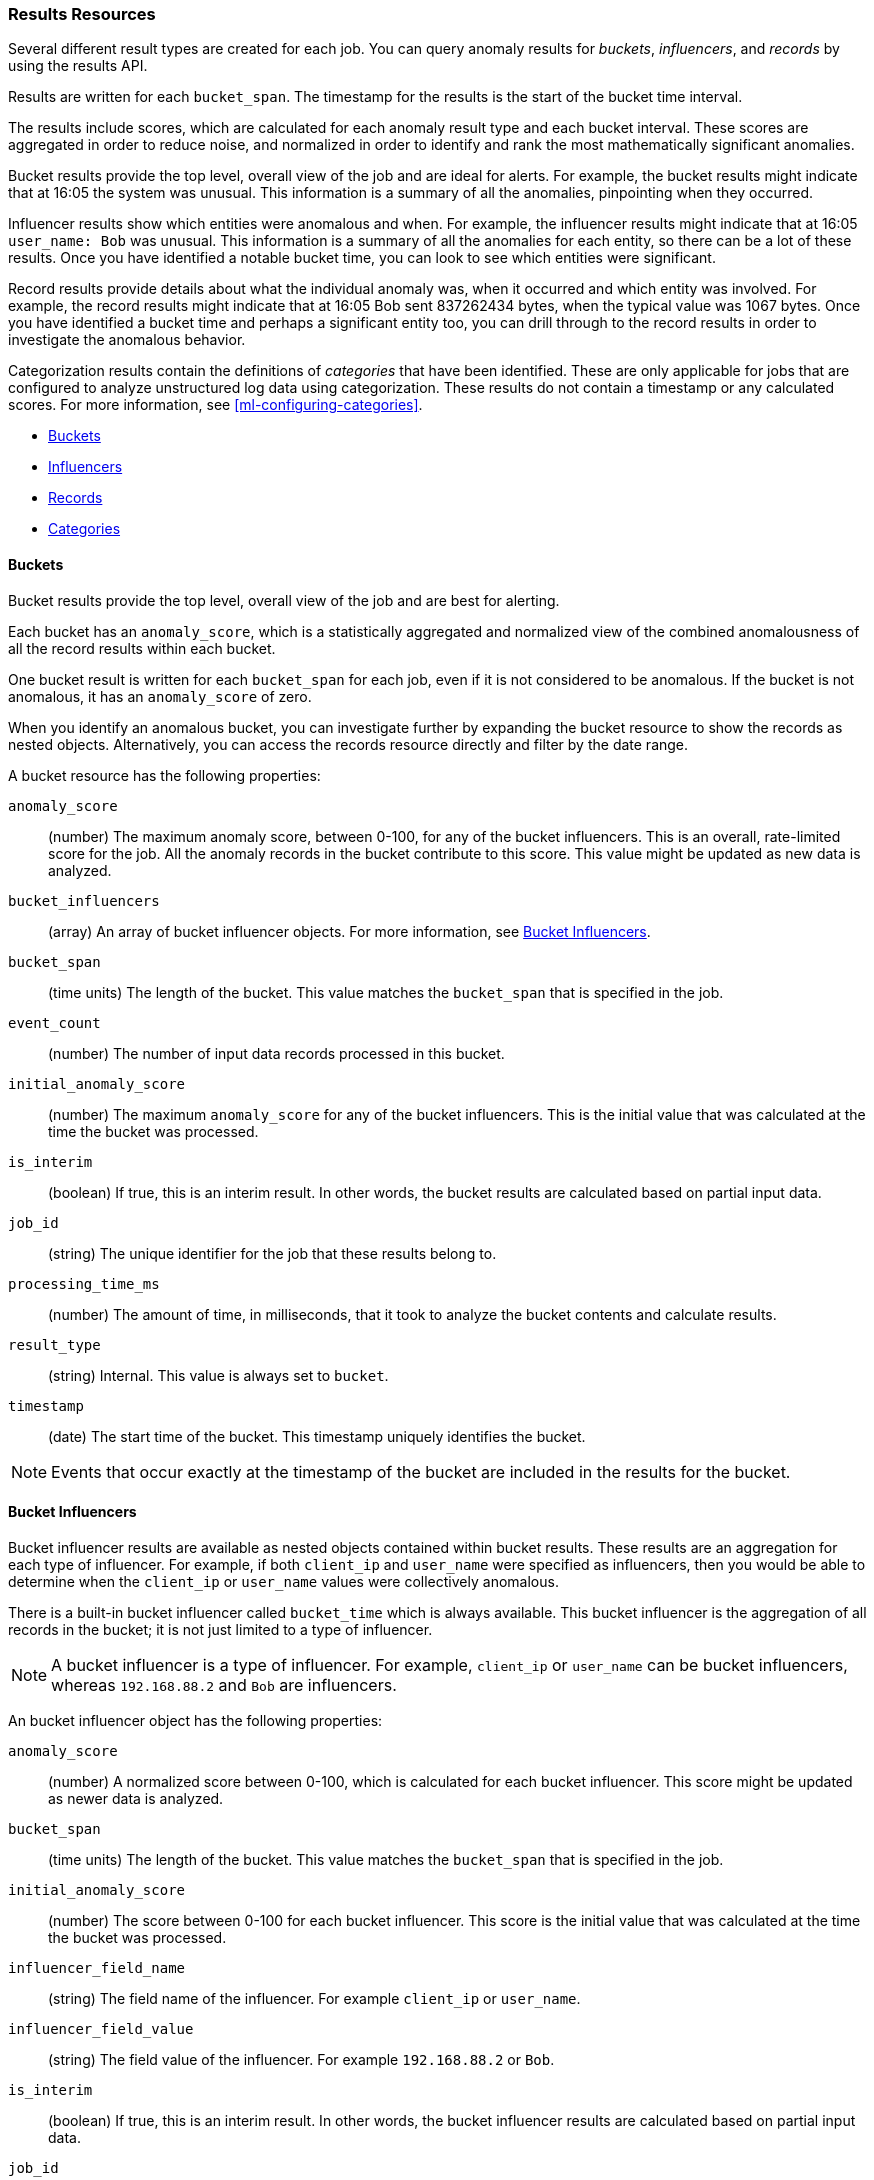 //lcawley Verified example output 2017-04-11
[[ml-results-resource]]
=== Results Resources

Several different result types are created for each job. You can query anomaly
results for _buckets_, _influencers_, and _records_ by using the results API.

Results are written for each `bucket_span`. The timestamp for the results is the
start of the bucket time interval.

The results include scores, which are calculated for each anomaly result type and
each bucket interval. These scores are aggregated in order to reduce noise, and
normalized in order to identify and rank the most mathematically significant
anomalies.

Bucket results provide the top level, overall view of the job and are ideal for
alerts. For example, the bucket results might indicate that at 16:05 the system
was unusual. This information is a summary of all the anomalies, pinpointing
when they occurred.

Influencer results show which entities were anomalous and when. For example,
the influencer results might indicate that at 16:05 `user_name: Bob` was unusual.
This information is a summary of all the anomalies for each entity, so there
can be a lot of these results. Once you have identified a notable bucket time,
you can look to see which entities were significant.

Record results provide details about what the individual anomaly was, when it
occurred and which entity was involved. For example, the record results might
indicate that at 16:05 Bob sent 837262434 bytes, when the typical value was
1067 bytes. Once you have identified a bucket time and perhaps a significant
entity too, you can drill through to the record results in order to investigate
the anomalous behavior.

Categorization results contain the definitions of _categories_ that have been
identified. These are only applicable for jobs that are configured to analyze
unstructured log data using categorization. These results do not contain a
timestamp or any calculated scores. For more information,
see <<ml-configuring-categories>>.

* <<ml-results-buckets,Buckets>>
* <<ml-results-influencers,Influencers>>
* <<ml-results-records,Records>>
* <<ml-results-categories,Categories>>

[float]
[[ml-results-buckets]]
==== Buckets

Bucket results provide the top level, overall view of the job and are best for
alerting.

Each bucket has an `anomaly_score`, which is a statistically aggregated and
normalized view of the combined anomalousness of all the record results within
each bucket.

One bucket result is written for each `bucket_span` for each job, even if it is
not considered to be anomalous. If the bucket is not anomalous, it has an
`anomaly_score` of zero.

When you identify an anomalous bucket, you can investigate further by expanding
the bucket resource to show the records as nested objects. Alternatively, you
can access the records resource directly and filter by the date range.

A bucket resource has the following properties:

`anomaly_score`::
  (number) The maximum anomaly score, between 0-100, for any of the bucket
  influencers. This is an overall, rate-limited score for the job. All the
  anomaly records in the bucket contribute to this score. This value might be
  updated as new data is analyzed.

`bucket_influencers`::
  (array) An array of bucket influencer objects.
  For more information, see <<ml-results-bucket-influencers,Bucket Influencers>>.

`bucket_span`::
  (time units) The length of the bucket.
  This value matches the `bucket_span` that is specified in the job.

`event_count`::
  (number) The number of input data records processed in this bucket.

`initial_anomaly_score`::
  (number) The maximum `anomaly_score` for any of the bucket influencers.
  This is the initial value that was calculated at the time the bucket was
  processed.

`is_interim`::
  (boolean) If true, this is an interim result. In other words, the bucket
  results are calculated based on partial input data.

`job_id`::
  (string) The unique identifier for the job that these results belong to.

`processing_time_ms`::
  (number) The amount of time, in milliseconds, that it took to analyze the
  bucket contents and calculate results.

`result_type`::
  (string) Internal. This value is always set to `bucket`.

`timestamp`::
  (date) The start time of the bucket. This timestamp uniquely identifies the
  bucket. +

NOTE: Events that occur exactly at the timestamp of the bucket are included in
the results for the bucket.


[float]
[[ml-results-bucket-influencers]]
==== Bucket Influencers

Bucket influencer results are available as nested objects contained within
bucket results. These results are an aggregation for each type of influencer.
For example, if both `client_ip` and `user_name` were specified as influencers,
then you would be able to determine when the `client_ip` or `user_name` values
were collectively anomalous.

There is a built-in bucket influencer called `bucket_time` which is always
available. This bucket influencer is the aggregation of all records in the
bucket; it is not just limited to a type of influencer.

NOTE: A bucket influencer is a type of influencer. For example, `client_ip` or
`user_name` can be bucket influencers, whereas `192.168.88.2` and `Bob` are
influencers.

An bucket influencer object has the following properties:

`anomaly_score`::
  (number) A normalized score between 0-100, which is calculated for each bucket
  influencer. This score might be updated as newer data is analyzed.

`bucket_span`::
  (time units) The length of the bucket. This value matches the `bucket_span`
  that is specified in the job.

`initial_anomaly_score`::
  (number) The score between 0-100 for each bucket influencer. This score is
  the initial value that was calculated at the time the bucket was processed.

`influencer_field_name`::
  (string) The field name of the influencer. For example `client_ip` or
  `user_name`.

`influencer_field_value`::
  (string) The field value of the influencer. For example `192.168.88.2` or
  `Bob`.

`is_interim`::
  (boolean) If true, this is an interim result. In other words, the bucket
  influencer results are calculated based on partial input data.

`job_id`::
  (string) The unique identifier for the job that these results belong to.

`probability`::
  (number) The probability that the bucket has this behavior, in the range 0
  to 1. For example, 0.0000109783. This value can be held to a high precision
  of over 300 decimal places, so the `anomaly_score` is provided as a
  human-readable and friendly interpretation of this.

`raw_anomaly_score`::
  (number) Internal.

`result_type`::
  (string) Internal. This value is always set to `bucket_influencer`.

`timestamp`::
  (date) The start time of the bucket for which these results were calculated.

[float]
[[ml-results-influencers]]
==== Influencers

Influencers are the entities that have contributed to, or are to blame for,
the anomalies. Influencer results are available only if an
`influencer_field_name` is specified in the job configuration.

Influencers are given an `influencer_score`, which is calculated based on the
anomalies that have occurred in each bucket interval. For jobs with more than
one detector, this gives a powerful view of the most anomalous entities.

For example, if you are analyzing unusual bytes sent and unusual domains
visited and you specified `user_name` as the influencer, then an
`influencer_score` for each anomalous user name is written per bucket. For
example, if `user_name: Bob` had an `influencer_score` greater than 75, then
`Bob` would be considered very anomalous during this time interval in one or
both of those areas (unusual bytes sent or unusual domains visited).

One influencer result is written per bucket for each influencer that is
considered anomalous.

When you identify an influencer with a high score, you can investigate further
by accessing the records resource for that bucket and enumerating the anomaly
records that contain the influencer.

An influencer object has the following properties:

`bucket_span`::
  (time units) The length of the bucket. This value matches the `bucket_span`
  that is specified in the job.

`influencer_score`::
  (number) A normalized score between 0-100, which is based on the probability
  of the influencer in this bucket aggregated across detectors. Unlike
  `initial_influencer_score`, this value will be updated by a re-normalization
  process as new data is analyzed.

`initial_influencer_score`::
  (number) A normalized score between 0-100, which is based on the probability
  of the influencer aggregated across detectors. This is the initial value that
  was calculated at the time the bucket was processed.

`influencer_field_name`::
  (string) The field name of the influencer.

`influencer_field_value`::
  (string) The entity that influenced, contributed to, or was to blame for the
  anomaly.

`is_interim`::
  (boolean) If true, this is an interim result. In other words, the influencer
  results are calculated based on partial input data.

`job_id`::
  (string) The unique identifier for the job that these results belong to.

`probability`::
  (number) The probability that the influencer has this behavior, in the range
  0 to 1. For example, 0.0000109783. This value can be held to a high precision
  of over 300 decimal places, so the `influencer_score` is provided as a
  human-readable and friendly interpretation of this.
// For example, 0.03 means 3%. This value is held to a high precision of over
//300 decimal places. In scientific notation, a value of 3.24E-300 is highly
//unlikely and therefore highly anomalous.

`result_type`::
  (string) Internal. This value is always set to `influencer`.

`timestamp`::
  (date) The start time of the bucket for which these results were calculated.

NOTE: Additional influencer properties are added, depending on the fields being
analyzed. For example, if it's analyzing `user_name` as an influencer, then a
field `user_name` is added to the result document. This information enables you to
filter the anomaly results more easily.


[float]
[[ml-results-records]]
==== Records

Records contain the detailed analytical results. They describe the anomalous
activity that has been identified in the input data based on the detector
configuration.

For example, if you are looking for unusually large data transfers, an anomaly
record can identify the source IP address, the destination, the time window
during which it occurred, the expected and actual size of the transfer, and the
probability of this occurrence.

There can be many anomaly records depending on the characteristics and size of
the input data. In practice, there are often too many to be able to manually
process them. The {xpackml} features therefore perform a sophisticated
aggregation of the anomaly records into buckets.

The number of record results depends on the number of anomalies found in each
bucket, which relates to the number of time series being modeled and the number of
detectors.

A record object has the following properties:

`actual`::
  (array) The actual value for the bucket.

`bucket_span`::
  (time units) The length of the bucket.
  This value matches the `bucket_span` that is specified in the job.

`by_field_name`::
  (string) The name of the analyzed field. This value is present only if
  it is specified in the detector. For example, `client_ip`.

`by_field_value`::
  (string) The value of `by_field_name`. This value is present only if
  it is specified in the detector. For example, `192.168.66.2`.

`causes`::
  (array) For population analysis, an over field must be specified in the
  detector. This property contains an array of anomaly records that are the
  causes for the anomaly that has been identified for the over field. If no
  over fields exist, this field is not present. This sub-resource contains
  the most anomalous records for the `over_field_name`. For scalability reasons,
  a maximum of the 10 most significant causes of the anomaly are returned. As
  part of the core analytical modeling, these low-level anomaly records are
  aggregated for their parent over field record. The causes resource contains
  similar elements to the record resource, namely `actual`, `typical`,
  `*_field_name` and `*_field_value`. Probability and scores are not applicable
  to causes.

`detector_index`::
  (number) A unique identifier for the detector.

`field_name`::
  (string) Certain functions require a field to operate on, for example, `sum()`.
  For those functions, this value is the name of the field to be analyzed.

`function`::
  (string) The function in which the anomaly occurs, as specified in the
  detector configuration. For example, `max`.

`function_description`::
  (string) The description of the function in which the anomaly occurs, as
  specified in the detector configuration.

`influencers`::
  (array) If `influencers` was specified in the detector configuration, then
  this array contains influencers that contributed to or were to blame for an
  anomaly.

`initial_record_score`::
  (number) A normalized score between 0-100, which is based on the
  probability of the anomalousness of this record. This is the initial value
  that was calculated at the time the bucket was processed.

`is_interim`::
  (boolean) If true, this is an interim result. In other words, the anomaly
  record is calculated based on partial input data.

`job_id`::
  (string) The unique identifier for the job that these results belong to.

`over_field_name`::
  (string) The name of the over field that was used in the analysis. This value
  is present only if it was specified in the detector. Over fields are used
  in population analysis. For example, `user`.

`over_field_value`::
  (string) The value of `over_field_name`. This value is present only if it
  was specified in the detector. For example, `Bob`.

`partition_field_name`::
  (string) The name of the partition field that was used in the analysis. This
  value is present only if it was specified in the detector. For example,
  `region`.

`partition_field_value`::
  (string) The value of `partition_field_name`. This value is present only if
  it was specified in the detector. For example, `us-east-1`.

`probability`::
  (number) The probability of the individual anomaly occurring, in the range
  0 to 1. For example, 0.0000772031. This value can be held to a high precision
  of over 300 decimal places, so the `record_score` is provided as a
  human-readable and friendly interpretation of this.
//In scientific notation, a value of 3.24E-300 is highly unlikely and therefore
//highly anomalous.

`record_score`::
  (number) A normalized score between 0-100, which is based on the probability
  of the anomalousness of this record. Unlike `initial_record_score`, this
  value will be updated by a re-normalization process as new data is analyzed.

`result_type`::
  (string) Internal. This is always set to `record`.

`timestamp`::
  (date) The start time of the bucket for which these results were calculated.

`typical`::
  (array) The typical value for the bucket, according to analytical modeling.

NOTE: Additional record properties are added, depending on the fields being
analyzed. For example, if it's analyzing `hostname` as a _by field_, then a field
`hostname` is added to the result document. This information enables you to
filter the anomaly results more easily.


[float]
[[ml-results-categories]]
==== Categories

When `categorization_field_name` is specified in the job configuration, it is
possible to view the definitions of the resulting categories. A category
definition describes the common terms matched and contains examples of matched
values.

The anomaly results from a categorization analysis are available as bucket,
influencer, and record results. For example, the results might indicate that
at 16:45 there was an unusual count of log message category 11. You can then
examine the description and examples of that category.

A category resource has the following properties:

`category_id`::
  (unsigned integer) A unique identifier for the category.

`examples`::
  (array) A list of examples of actual values that matched the category.

`job_id`::
  (string) The unique identifier for the job that these results belong to.

`max_matching_length`::
  (unsigned integer) The maximum length of the fields that matched the category.
  The value is increased by 10% to enable matching for similar fields that have
  not been analyzed.

`regex`::
  (string) A regular expression that is used to search for values that match the
  category.

`terms`::
  (string) A space separated list of the common tokens that are matched in
  values of the category.
